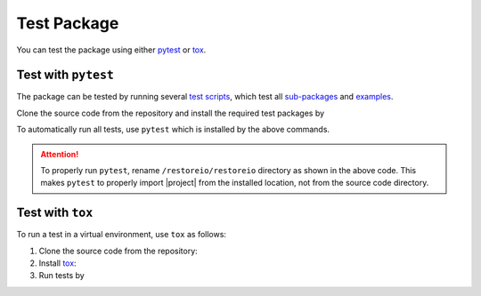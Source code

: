 .. _test-package:

Test Package
************

You can test the package using either `pytest <https://docs.pytest.org/>`__ or `tox <https://tox.wiki/en/4.7.0/>`__.

Test with ``pytest``
====================

|codecov-devel|

The package can be tested by running several `test scripts <https://github.com/ameli/restoreio/tree/main/tests>`_, which test all `sub-packages <https://github.com/ameli/restoreio/tree/main/restoreio>`_ and `examples <https://github.com/ameli/restoreio/tree/main/examples>`_.

Clone the source code from the repository and install the required test packages by

.. prompt:: bash

    git clone https://github.com/ameli/restoreio.git
    cd restoreio
    python -m pip install -r tests/requirements.txt
    python setup.py install

To automatically run all tests, use ``pytest`` which is installed by the above commands.

.. prompt:: bash

    mv restoreio restoreio-do-not-import
    pytest

.. attention::

    To properly run ``pytest``, rename ``/restoreio/restoreio`` directory as shown in the above code. This makes ``pytest`` to properly import |project| from the installed location, not from the source code directory.

Test with ``tox``
=================

To run a test in a virtual environment, use ``tox`` as follows:

1. Clone the source code from the repository:
   
   .. prompt:: bash
       
       git clone https://github.com/ameli/restoreio.git

2. Install `tox <https://tox.wiki/en/latest/>`_:
   
   .. prompt:: bash
       
       python -m pip install tox

3. Run tests by
   
   .. prompt:: bash
       
       cd restoreio
       tox

.. |codecov-devel| image:: https://img.shields.io/codecov/c/github/ameli/restoreio
   :target: https://codecov.io/gh/ameli/restoreio
